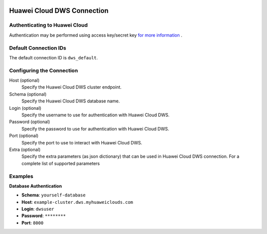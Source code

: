  .. Licensed to the Apache Software Foundation (ASF) under one
    or more contributor license agreements.  See the NOTICE file
    distributed with this work for additional information
    regarding copyright ownership.  The ASF licenses this file
    to you under the Apache License, Version 2.0 (the
    "License"); you may not use this file except in compliance
    with the License.  You may obtain a copy of the License at

 ..   http://www.apache.org/licenses/LICENSE-2.0

 .. Unless required by applicable law or agreed to in writing,
    software distributed under the License is distributed on an
    "AS IS" BASIS, WITHOUT WARRANTIES OR CONDITIONS OF ANY
    KIND, either express or implied.  See the License for the
    specific language governing permissions and limitations
    under the License.

.. _howto/connection:dws:

Huawei Cloud DWS Connection
============================

Authenticating to Huawei Cloud
-------------------------------

Authentication may be performed using access key/secret key `for more information <https://support.huaweicloud.com/intl/en-us/devg-apisign/api-sign-securetoken.html>`_ .

Default Connection IDs
----------------------

The default connection ID is ``dws_default``.

Configuring the Connection
--------------------------

Host (optional)
  Specify the Huawei Cloud DWS cluster endpoint.

Schema (optional)
  Specify the Huawei Cloud DWS database name.

Login (optional)
  Specify the username to use for authentication with Huawei Cloud DWS.

Password (optional)
  Specify the password to use for authentication with Huawei Cloud DWS.

Port (optional)
  Specify the port to use to interact with Huawei Cloud DWS.

Extra (optional)
    Specify the extra parameters (as json dictionary) that can be used in
    Huawei Cloud DWS connection. For a complete list of supported parameters


Examples
--------------------------------

**Database Authentication**

* **Schema**: ``yourself-database``
* **Host**: ``example-cluster.dws.myhuaweiclouds.com``
* **Login**: ``dwsuser``
* **Password**: ``********``
* **Port**: ``8000``
